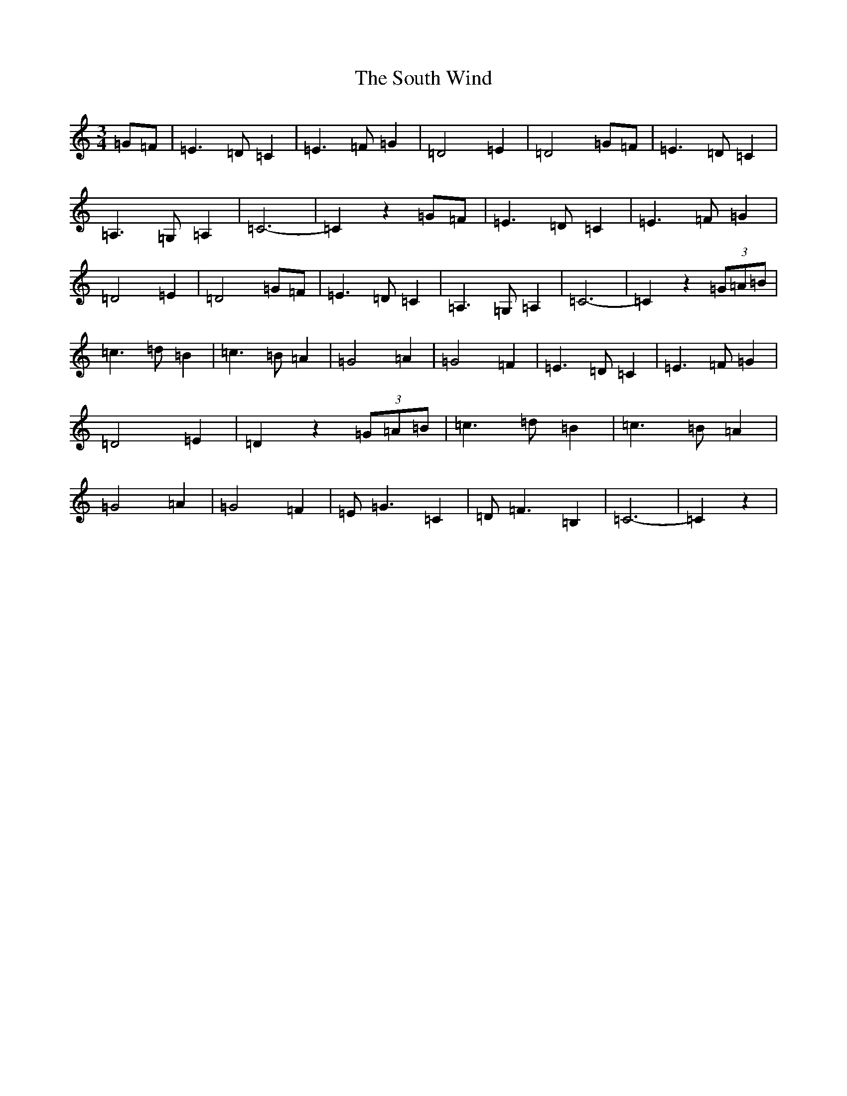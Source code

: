 X: 19919
T: South Wind, The
S: https://thesession.org/tunes/601#setting601
Z: G Major
R: waltz
M: 3/4
L: 1/8
K: C Major
=G=F|=E3=D=C2|=E3=F=G2|=D4=E2|=D4=G=F|=E3=D=C2|=A,3=G,=A,2|=C6-|=C2z2=G=F|=E3=D=C2|=E3=F=G2|=D4=E2|=D4=G=F|=E3=D=C2|=A,3=G,=A,2|=C6-|=C2z2(3=G-=A-=B|=c3=d=B2|=c3=B=A2|=G4=A2|=G4=F2|=E3=D=C2|=E3=F=G2|=D4=E2|=D2z2(3=G-=A-=B|=c3=d=B2|=c3=B=A2|=G4=A2|=G4=F2|=E=G3=C2|=D=F3=B,2|=C6-|=C2z2|